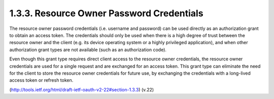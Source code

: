 1.3.3. Resource Owner Password Credentials
^^^^^^^^^^^^^^^^^^^^^^^^^^^^^^^^^^^^^^^^^^^^^

The resource owner password credentials (i.e. username and password)
can be used directly as an authorization grant to obtain an access
token.  The credentials should only be used when there is a high
degree of trust between the resource owner and the client (e.g. its
device operating system or a highly privileged application), and when
other authorization grant types are not available (such as an
authorization code).

Even though this grant type requires direct client access to the
resource owner credentials, the resource owner credentials are used
for a single request and are exchanged for an access token.  This
grant type can eliminate the need for the client to store the
resource owner credentials for future use, by exchanging the
credentials with a long-lived access token or refresh token.

(http://tools.ietf.org/html/draft-ietf-oauth-v2-22#section-1.3.3)
(v.22)
